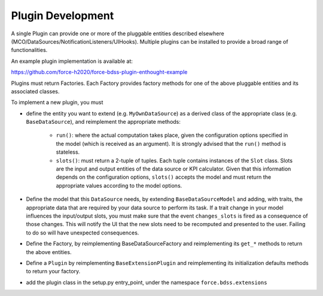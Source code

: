 Plugin Development
------------------

A single Plugin can provide one or more of the pluggable entities described
elsewhere (MCO/DataSources/NotificationListeners/UIHooks).
Multiple plugins can be installed to provide a broad range of functionalities.

An example plugin implementation is available at:

https://github.com/force-h2020/force-bdss-plugin-enthought-example

Plugins must return Factories. Each Factory provides factory methods for
one of the above pluggable entities and its associated classes.

To implement a new plugin, you must

- define the entity you want to extend (e.g. ``MyOwnDataSource``) as a derived
  class of the appropriate class (e.g. ``BaseDataSource``), and reimplement
  the appropriate methods:

   - ``run()``: where the actual computation takes place, given the
     configuration options specified in the model (which is received as an
     argument). It is strongly advised that the ``run()`` method is stateless.
   - ``slots()``: must return a 2-tuple of tuples. Each tuple contains instances
     of the ``Slot`` class. Slots are the input and output entities of the
     data source or KPI calculator. Given that this information depends on the
     configuration options, ``slots()`` accepts the model and must return the
     appropriate values according to the model options.

- Define the model that this ``DataSource`` needs, by extending
  ``BaseDataSourceModel`` and adding, with traits, the appropriate data that
  are required by your data source to perform its task.
  If a trait change in your model influences the input/output slots, you must
  make sure that the event ``changes_slots`` is fired as a consequence of
  those changes. This will notify the UI that the new slots need to be
  recomputed and presented to the user. Failing to do so will have unexpected
  consequences.
- Define the Factory, by reimplementing BaseDataSourceFactory and reimplementing
  its ``get_*`` methods to return the above entities.
- Define a ``Plugin`` by reimplementing ``BaseExtensionPlugin`` and
  reimplementing its initialization defaults methods to return your factory.
- add the plugin class in the setup.py entry_point, under the namespace
  ``force.bdss.extensions``
